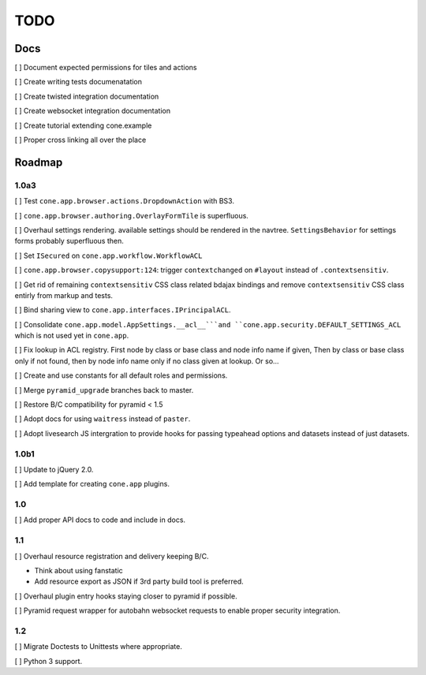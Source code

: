 ====
TODO
====

Docs
====

[ ] Document expected permissions for tiles and actions

[ ] Create writing tests documenatation

[ ] Create twisted integration documentation

[ ] Create websocket integration documentation

[ ] Create tutorial extending cone.example

[ ] Proper cross linking all over the place


Roadmap
=======

1.0a3
-----

[ ] Test ``cone.app.browser.actions.DropdownAction`` with BS3.

[ ] ``cone.app.browser.authoring.OverlayFormTile`` is superfluous.

[ ] Overhaul settings rendering. available settings should be rendered in
the navtree. ``SettingsBehavior`` for settings forms probably superfluous then.

[ ] Set ``ISecured`` on ``cone.app.workflow.WorkflowACL``

[ ] ``cone.app.browser.copysupport:124``: trigger ``contextchanged`` on
``#layout`` instead of ``.contextsensitiv``.

[ ] Get rid of remaining ``contextsensitiv`` CSS class related bdajax
bindings and remove ``contextsensitiv`` CSS class entirly from markup and
tests.

[ ] Bind sharing view to ``cone.app.interfaces.IPrincipalACL``.

[ ] Consolidate ``cone.app.model.AppSettings.__acl__```and
``cone.app.security.DEFAULT_SETTINGS_ACL`` which is not used yet in
``cone.app``.

[ ] Fix lookup in ACL registry. First node by class or base class and node
info name if given, Then by class or base class only if not found, then
by node info name only if no class given at lookup. Or so...

[ ] Create and use constants for all default roles and permissions.

[ ] Merge ``pyramid_upgrade`` branches back to master.

[ ] Restore B/C compatibility for pyramid < 1.5

[ ] Adopt docs for using ``waitress`` instead of ``paster``.

[ ] Adopt livesearch JS intergration to provide hooks for passing typeahead
options and datasets instead of just datasets.

1.0b1
-----

[ ] Update to jQuery 2.0.

[ ] Add template for creating ``cone.app`` plugins.

1.0
---

[ ] Add proper API docs to code and include in docs.

1.1
---

[ ] Overhaul resource registration and delivery keeping B/C.

- Think about using fanstatic
- Add resource export as JSON if 3rd party build tool is preferred.

[ ] Overhaul plugin entry hooks staying closer to pyramid if possible.

[ ] Pyramid request wrapper for autobahn websocket requests to enable proper
security integration.

1.2
---

[ ] Migrate Doctests to Unittests where appropriate.

[ ] Python 3 support.
